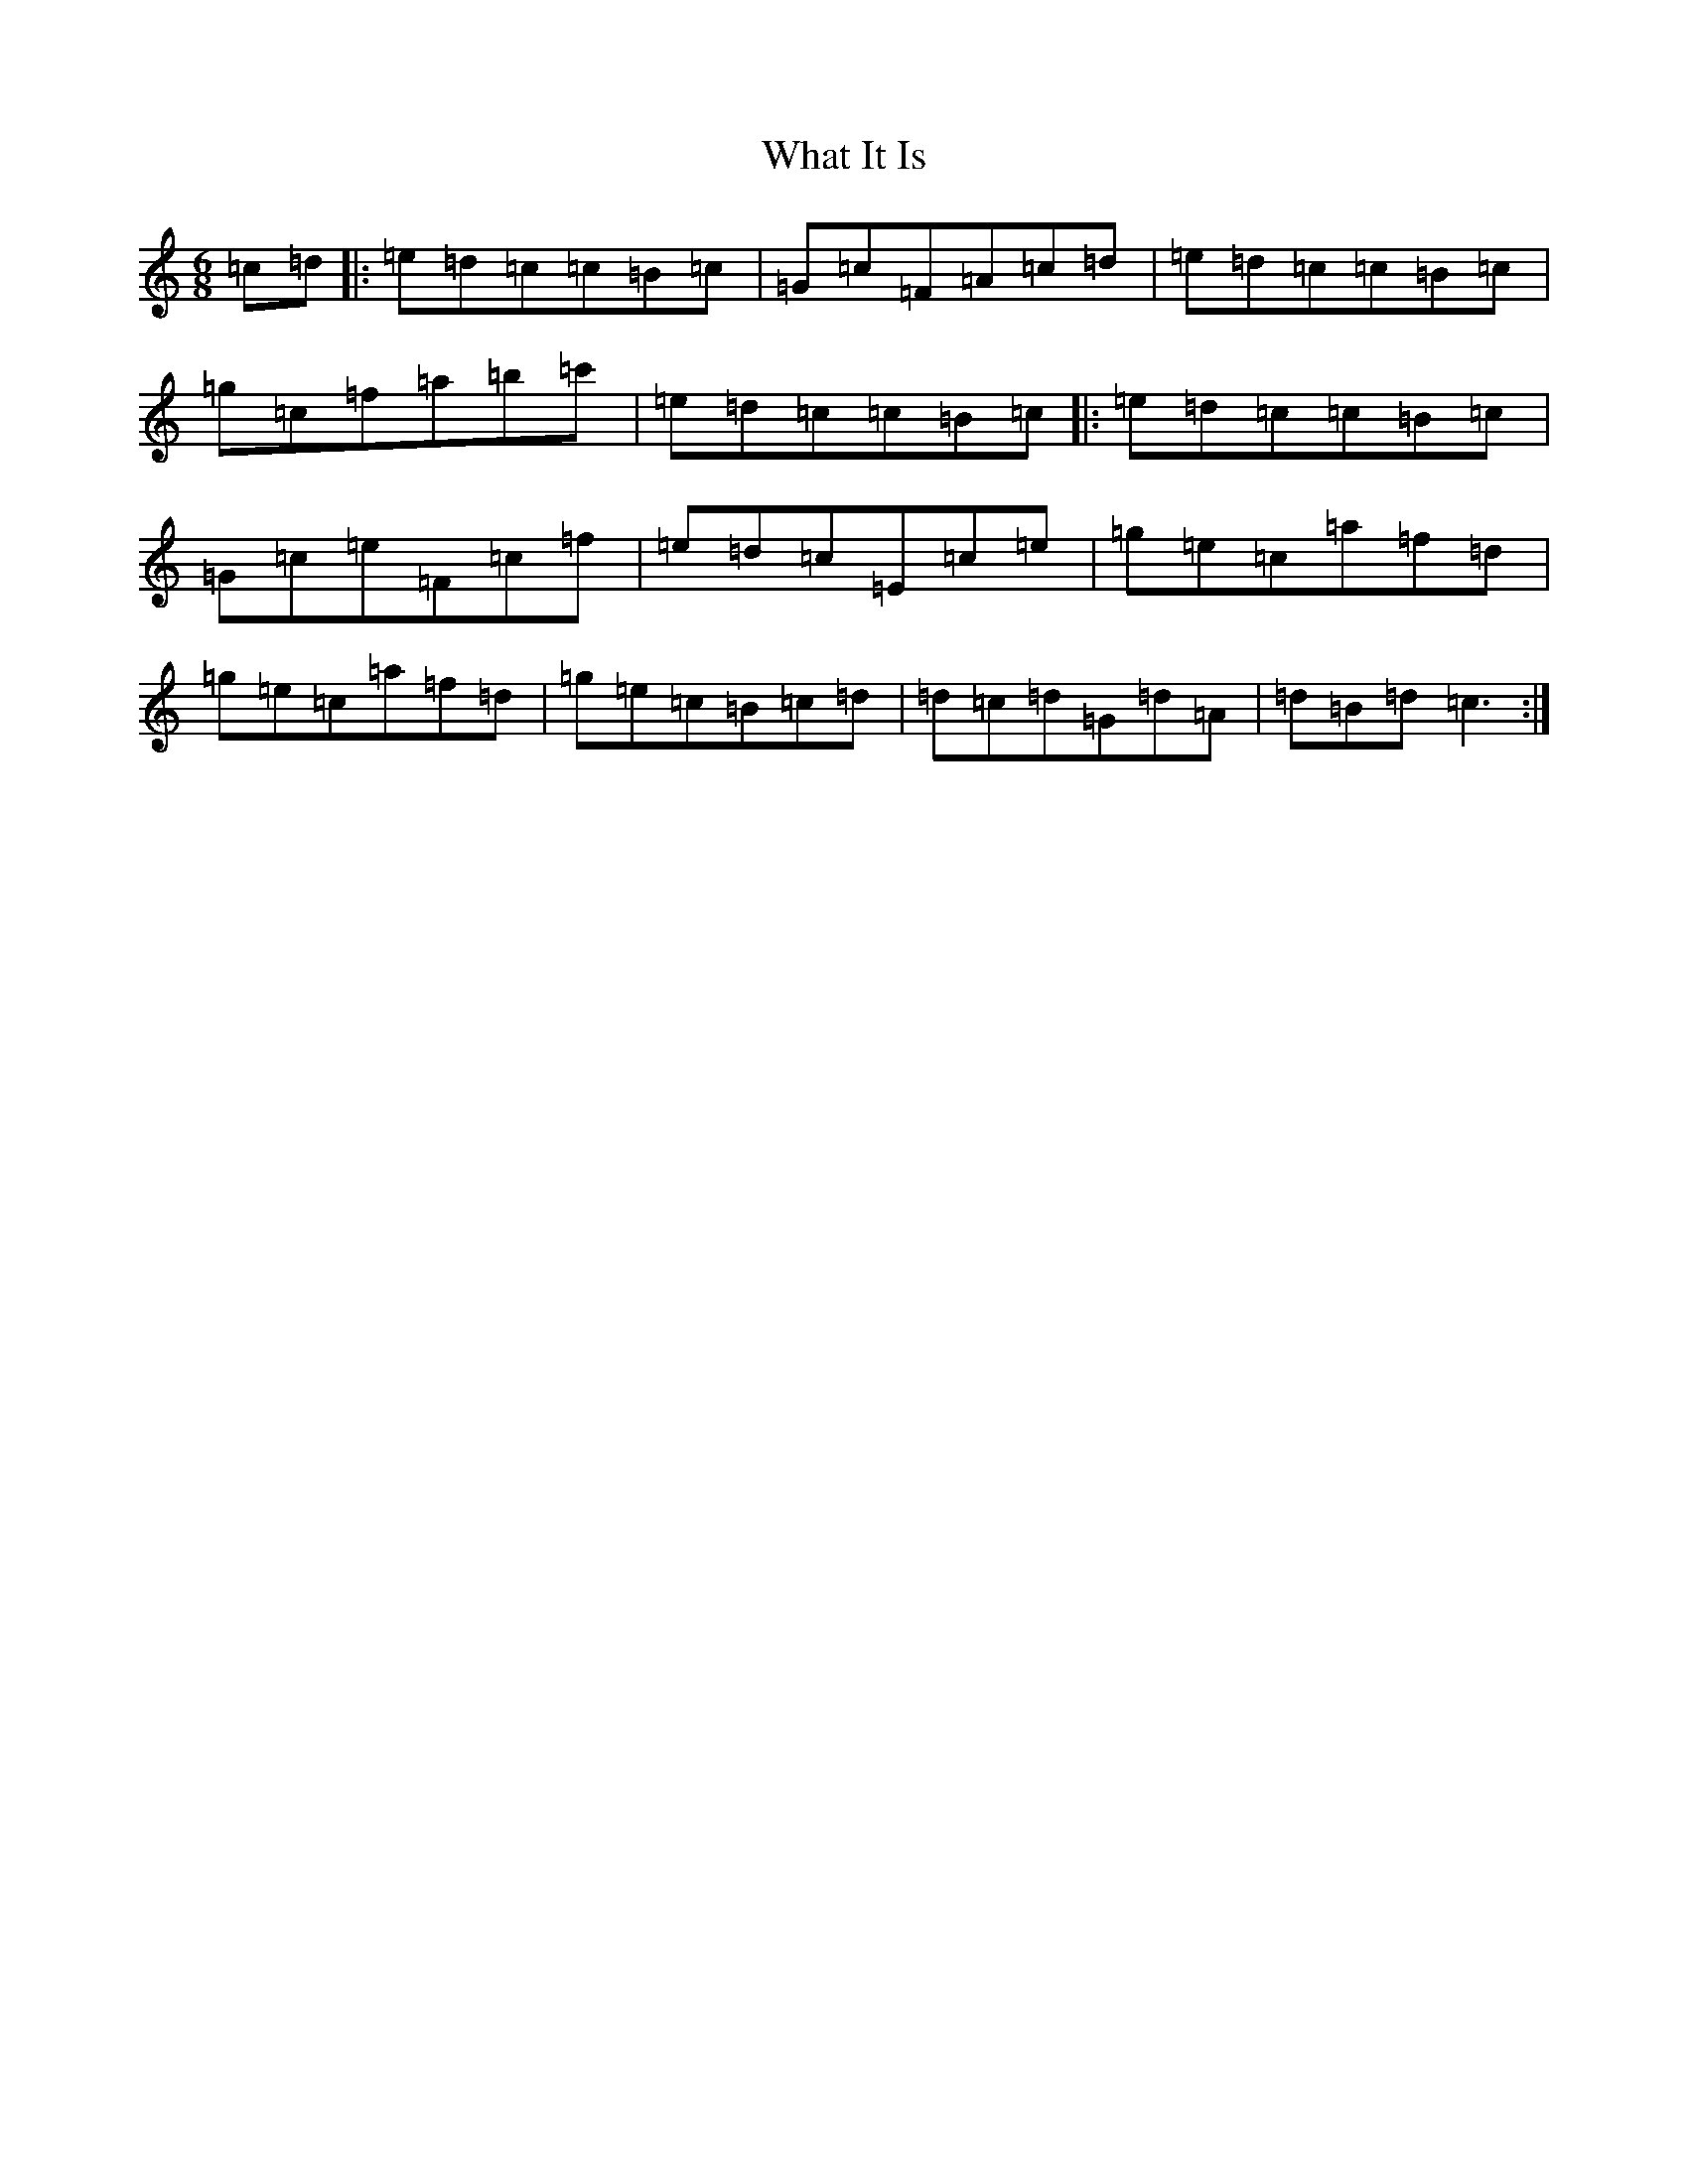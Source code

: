 X: 22318
T: What It Is
S: https://thesession.org/tunes/7658#setting19057
R: jig
M:6/8
L:1/8
K: C Major
=c=d|:=e=d=c=c=B=c|=G=c=F=A=c=d|=e=d=c=c=B=c|=g=c=f=a=b=c'|=e=d=c=c=B=c|:=e=d=c=c=B=c|=G=c=e=F=c=f|=e=d=c=E=c=e|=g=e=c=a=f=d|=g=e=c=a=f=d|=g=e=c=B=c=d|=d=c=d=G=d=A|=d=B=d=c3:|
